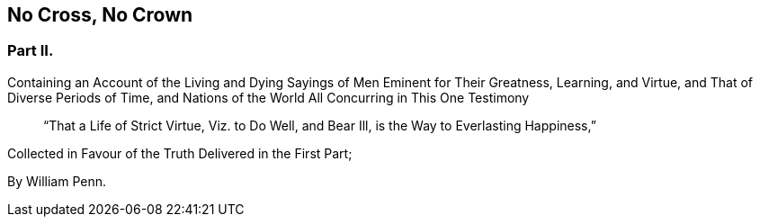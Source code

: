 [.intermediate-title, short="Part II."]
== No Cross, No Crown

[.division]
=== Part II.

[.heading-continuation-blurb]
Containing an Account of the Living and Dying Sayings of Men
Eminent for Their Greatness, Learning, and Virtue,
and That of Diverse Periods of Time, and Nations of the World
All Concurring in This One Testimony

[quote.section-epigraph]
____
"`That a Life of Strict Virtue, Viz.
to Do Well, and Bear Ill, is the Way to Everlasting Happiness,`"
____

[.heading-continuation-blurb]
Collected in Favour of the Truth Delivered in the First Part;

[.section-author]
By William Penn.
